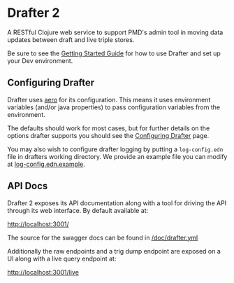 * Drafter 2

A RESTful Clojure web service to support PMD's admin tool in moving
data updates between draft and live triple stores.

Be sure to see the [[https://github.com/Swirrl/drafter/blob/master/doc/getting-started.org][Getting Started Guide]] for how to use Drafter and
set up your Dev environment.

** Configuring Drafter

Drafter uses [[https://github.com/juxt/aero][aero]] for its configuration.  This means it uses
environment variables (and/or java properties) to pass configuration
variables from the environment.

The defaults should work for most cases, but for further details on
the options drafter supports you should see the [[https://github.com/Swirrl/drafter/blob/master/doc/configuring-drafter.org][Configuring Drafter]]
page.

 You may also wish to configure drafter logging by putting a
=log-config.edn= file in drafters working directory.  We provide an
example file you can modify at [[https://github.com/Swirrl/drafter/blob/master/log-config.edn.example][log-config.edn.example]].

** API Docs

Drafter 2 exposes its API documentation along with a tool for driving
the API through its web interface.  By default available at:

http://localhost:3001/

The source for the swagger docs can be found in [[https://github.com/Swirrl/drafter/blob/master/doc/drafter.yml][/doc/drafter.yml]]

Additionally the raw endpoints and a trig dump endpoint are exposed on
a UI along with a live query endpoint at:

http://localhost:3001/live

